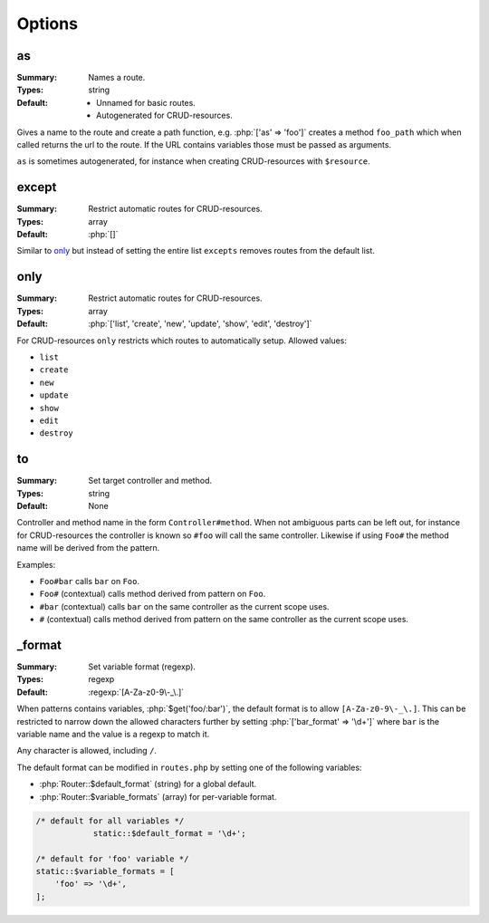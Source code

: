 Options
=======

.. role:: php(code)
   :language: php

as
--

:Summary:
   Names a route.
:Types:
   string
:Default:
   - Unnamed for basic routes.
   - Autogenerated for CRUD-resources.

Gives a name to the route and create a path function, e.g. :php:`['as' =>
'foo']` creates a method ``foo_path`` which when called returns the url to the
route. If the URL contains variables those must be passed as arguments.

``as`` is sometimes autogenerated, for instance when creating CRUD-resources
with ``$resource``.

except
------

:Summary:
   Restrict automatic routes for CRUD-resources.
:Types:
  array
:Default:
   :php:`[]`

Similar to `only`_ but instead of setting the entire list ``excepts``
removes routes from the default list.


only
----

:Summary:
   Restrict automatic routes for CRUD-resources.
:Types:
  array
:Default:
   :php:`['list', 'create', 'new', 'update', 'show', 'edit', 'destroy']`

For CRUD-resources ``only`` restricts which routes to automatically
setup. Allowed values:

* ``list``
* ``create``
* ``new``
* ``update``
* ``show``
* ``edit``
* ``destroy``

to
--

:Summary:
   Set target controller and method.
:Types:
   string
:Default:
   None 

Controller and method name in the form ``Controller#method``. When not ambiguous
parts can be left out, for instance for CRUD-resources the controller is known
so ``#foo`` will call the same controller. Likewise if using ``Foo#`` the method
name will be derived from the pattern.

Examples:

* ``Foo#bar`` calls ``bar`` on ``Foo``.
* ``Foo#`` (contextual) calls method derived from pattern on ``Foo``.
* ``#bar`` (contextual) calls ``bar`` on the same controller as the current
  scope uses.
* ``#`` (contextual) calls method derived from pattern on the same controller as
  the current scope uses.

.. _format:

_format
-------

:Summary:
   Set variable format (regexp).
:Types:
   regexp
:Default:
   :regexp:`[A-Za-z0-9\-_\.]`

When patterns contains variables, :php:`$get('foo/:bar')`, the default format is
to allow ``[A-Za-z0-9\-_\.]``. This can be restricted to narrow down the allowed
characters further by setting :php:`['bar_format' => '\d+']` where ``bar`` is
the variable name and the value is a regexp to match it.

Any character is allowed, including ``/``.

The default format can be modified in ``routes.php`` by setting one of the
following variables:

* :php:`Router::$default_format` (string) for a global default.
* :php:`Router::$variable_formats` (array) for per-variable format.

.. code-block:: php

    /* default for all variables */
		static::$default_format = '\d+';

    /* default for 'foo' variable */
    static::$variable_formats = [
        'foo' => '\d+',
    ];
